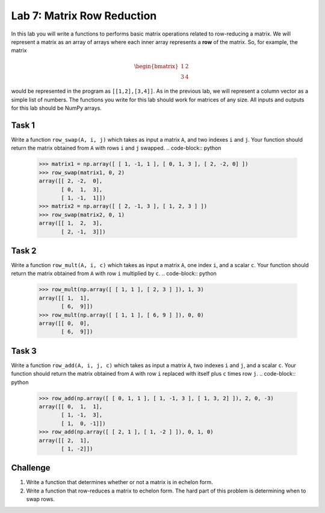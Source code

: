 Lab 7: Matrix Row Reduction
===========================



In this lab you will write a functions to performs basic matrix operations related to row-reducing a matrix. We will represent a matrix as an array of arrays where each inner array represents a **row** of the matrix. So, for example, the matrix 

.. math::
   \begin{bmatrix}
       1 & 2 \\
       3 & 4 
   \end{bmatrix}


would be represented in the program as ``[[1,2],[3,4]]``. As in the previous lab, we will represent a column vector as a simple list of numbers. 
The functions you write for this lab should work for matrices of any size.
All inputs and outputs for this lab should be NumPy arrays.




Task 1
------


Write a function ``row_swap(A, i, j)`` which takes as input a matrix ``A``, and two indexes ``i`` and ``j``. Your function should return the matrix obtained from ``A`` with rows ``i`` and ``j`` swapped.
.. code-block:: python
    >>> matrix1 = np.array([ [ 1, -1, 1 ], [ 0, 1, 3 ], [ 2, -2, 0] ])
    >>> row_swap(matrix1, 0, 2)
    array([[ 2, -2,  0],
           [ 0,  1,  3],
           [ 1, -1,  1]])
    >>> matrix2 = np.array([ [ 2, -1, 3 ], [ 1, 2, 3 ] ])
    >>> row_swap(matrix2, 0, 1)
    array([[ 1,  2,  3],
           [ 2, -1,  3]])




Task 2
------



Write a function ``row_mult(A, i, c)`` which takes as input a matrix ``A``, one index ``i``, and a scalar ``c``. Your function should return the matrix obtained from ``A`` with row ``i`` multiplied by ``c``. 
.. code-block:: python
    >>> row_mult(np.array([ [ 1, 1 ], [ 2, 3 ] ]), 1, 3)
    array([[ 1,  1],
           [ 6,  9]])
    >>> row_mult(np.array([ [ 1, 1 ], [ 6, 9 ] ]), 0, 0)
    array([[ 0,  0],
           [ 6,  9]])


Task 3
------

Write a function ``row_add(A, i, j, c)`` which takes as input a matrix ``A``, two indexes ``i`` and ``j``, and a scalar ``c``. Your function should return the matrix obtained from ``A`` with row ``i`` replaced with itself plus ``c`` times  row ``j``.
.. code-block:: python
    >>> row_add(np.array([ [ 0, 1, 1 ], [ 1, -1, 3 ], [ 1, 3, 2] ]), 2, 0, -3)
    array([[ 0,  1,  1],
           [ 1, -1,  3],
           [ 1,  0, -1]])
    >>> row_add(np.array([ [ 2, 1 ], [ 1, -2 ] ]), 0, 1, 0)
    array([[ 2,  1],
           [ 1, -2]])



Challenge
---------

1. Write a function that determines whether or not a matrix is in echelon form. 

2. Write a function that row-reduces a matrix to echelon form. The hard part of this problem is determining when to swap rows. 


